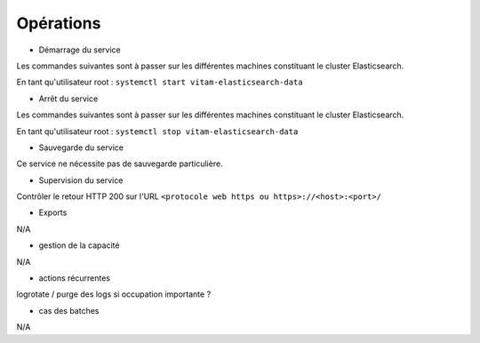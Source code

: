 Opérations
###########

* Démarrage du service

Les commandes suivantes sont à passer sur les différentes machines constituant le cluster Elasticsearch.


En tant qu'utilisateur root : 
``systemctl start vitam-elasticsearch-data``

* Arrêt du service

Les commandes suivantes sont à passer sur les différentes machines constituant le cluster Elasticsearch.

En tant qu'utilisateur root : 
``systemctl stop vitam-elasticsearch-data``


* Sauvegarde du service

Ce service ne nécessite pas de sauvegarde particulière.

* Supervision du service

Contrôler le retour HTTP 200 sur l'URL ``<protocole web https ou https>://<host>:<port>/``

* Exports

N/A

* gestion de la capacité

N/A

* actions récurrentes

logrotate / purge des logs si occupation importante ?

*  cas des batches

N/A

